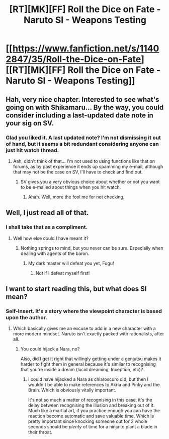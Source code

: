 #+TITLE: [RT][MK][FF] Roll the Dice on Fate - Naruto SI - Weapons Testing

* [[https://www.fanfiction.net/s/11402847/35/Roll-the-Dice-on-Fate][[RT][MK][FF] Roll the Dice on Fate - Naruto SI - Weapons Testing]]
:PROPERTIES:
:Author: FuguofAnotherWorld
:Score: 19
:DateUnix: 1461289313.0
:DateShort: 2016-Apr-22
:END:

** Hah, very nice chapter. Interested to see what's going on with Shikamaru... By the way, you could consider including a last-updated date note in your sig on SV.
:PROPERTIES:
:Author: Cariyaga
:Score: 5
:DateUnix: 1461291696.0
:DateShort: 2016-Apr-22
:END:

*** Glad you liked it. A last updated note? I'm not dismissing it out of hand, but it seems a bit redundant considering anyone can just hit watch thread.
:PROPERTIES:
:Author: FuguofAnotherWorld
:Score: 2
:DateUnix: 1461292566.0
:DateShort: 2016-Apr-22
:END:

**** Aah, didn't think of that... I'm not used to using functions like that on forums, as by past experience it ends up spamming my e-mail, although that may not be the case on SV, I'll have to check and find out.
:PROPERTIES:
:Author: Cariyaga
:Score: 3
:DateUnix: 1461294064.0
:DateShort: 2016-Apr-22
:END:

***** SV gives you a very obvious choice about whether or not you want to be e-mailed about things when you hit watch.
:PROPERTIES:
:Author: FuguofAnotherWorld
:Score: 2
:DateUnix: 1461326322.0
:DateShort: 2016-Apr-22
:END:

****** Ahah. Well, more the fool me for not checking.
:PROPERTIES:
:Author: Cariyaga
:Score: 2
:DateUnix: 1461351927.0
:DateShort: 2016-Apr-22
:END:


** Well, I just read all of that.
:PROPERTIES:
:Author: Wireless-Wizard
:Score: 2
:DateUnix: 1461528651.0
:DateShort: 2016-Apr-25
:END:

*** I shall take that as a compliment.
:PROPERTIES:
:Author: FuguofAnotherWorld
:Score: 1
:DateUnix: 1461529206.0
:DateShort: 2016-Apr-25
:END:

**** Well how else could I have meant it?
:PROPERTIES:
:Author: Wireless-Wizard
:Score: 1
:DateUnix: 1461560978.0
:DateShort: 2016-Apr-25
:END:

***** Nothing springs to mind, but you never can be sure. Especially when dealing with agents of the baron.
:PROPERTIES:
:Author: FuguofAnotherWorld
:Score: 1
:DateUnix: 1461587108.0
:DateShort: 2016-Apr-25
:END:

****** My dark master will defeat you yet, Fugu!
:PROPERTIES:
:Author: Wireless-Wizard
:Score: 2
:DateUnix: 1461587609.0
:DateShort: 2016-Apr-25
:END:

******* Not if I defeat myself first!
:PROPERTIES:
:Author: FuguofAnotherWorld
:Score: 1
:DateUnix: 1461809435.0
:DateShort: 2016-Apr-28
:END:


** I want to start reading this, but what does SI mean?
:PROPERTIES:
:Author: Mraedis
:Score: 1
:DateUnix: 1461312903.0
:DateShort: 2016-Apr-22
:END:

*** Self-Insert. It's a story where the viewpoint character is based upon the author.
:PROPERTIES:
:Author: RolandsVaria
:Score: 2
:DateUnix: 1461316551.0
:DateShort: 2016-Apr-22
:END:

**** Which basically gives me an excuse to add in a new character with a more modern mindset. Naruto isn't exactly packed with rationalists, after all.
:PROPERTIES:
:Author: FuguofAnotherWorld
:Score: 5
:DateUnix: 1461326455.0
:DateShort: 2016-Apr-22
:END:

***** You could hijack a Nara, no?

Also, did I get it right that willingly getting under a genjutsu makes it harder to fight them in general because it's similar to recognising that you're inside a dream (lucid dreaming, Inception, etc)?
:PROPERTIES:
:Author: OutOfNiceUsernames
:Score: 3
:DateUnix: 1461346001.0
:DateShort: 2016-Apr-22
:END:

****** I could have hijacked a Nara as chiaroscuro did, but then I wouldn't be able to make references to Akria and Pinky and the Brain. Which is obviously vitally important.

It's not so much a matter of recognising in this case, it's the delay between recognising the illusion and breaking out of it. Much like a martial art, if you practice enough you can have the reaction become automatic and save valuable time. Which is pretty important since knocking someone out for 2 whole seconds should be /plenty/ of time for a ninja to plant a blade in their throat.
:PROPERTIES:
:Author: FuguofAnotherWorld
:Score: 5
:DateUnix: 1461346416.0
:DateShort: 2016-Apr-22
:END:

